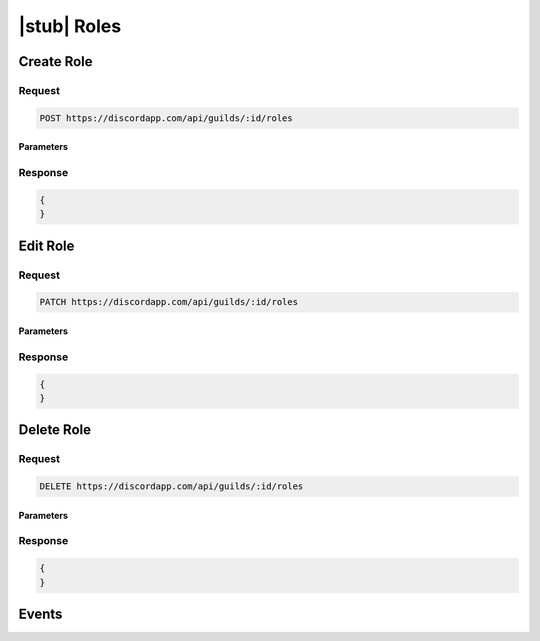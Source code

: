 |stub| Roles
============

Create Role
-----------

Request
~~~~~~~

.. code-block:: http

    POST https://discordapp.com/api/guilds/:id/roles

Parameters
^^^^^^^^^^

Response
~~~~~~~~

.. code-block:: json

    {
    }


Edit Role
---------

Request
~~~~~~~

.. code-block:: http

    PATCH https://discordapp.com/api/guilds/:id/roles

Parameters
^^^^^^^^^^

Response
~~~~~~~~

.. code-block:: json

    {
    }


Delete Role
-----------

Request
~~~~~~~

.. code-block:: http

    DELETE https://discordapp.com/api/guilds/:id/roles

Parameters
^^^^^^^^^^

Response
~~~~~~~~

.. code-block:: json

    {
    }

Events
------